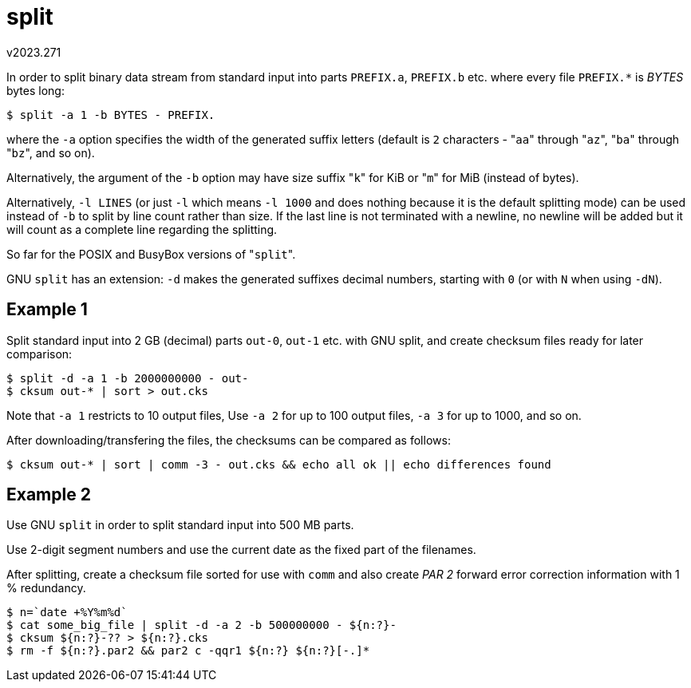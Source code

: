 split
=====
v2023.271

In order to split binary data stream from standard input into parts `PREFIX.a`, `PREFIX.b` etc. where every file `PREFIX.*` is 'BYTES' bytes long:

----
$ split -a 1 -b BYTES - PREFIX.
----

where the `-a` option specifies the width of the generated suffix letters (default is `2` characters - "`aa`" through "`az`", "`ba`" through "`bz`", and so on).

Alternatively, the argument of the `-b` option may have size suffix "`k`" for KiB or "`m`" for MiB (instead of bytes).

Alternatively, `-l LINES` (or just `-l` which means `-l 1000` and does nothing because it is the default splitting mode) can be used instead of `-b` to split by line count rather than size. If the last line is not terminated with a newline, no newline will be added but it will count as a complete line regarding the splitting.

So far for the POSIX and BusyBox versions of "`split`".

GNU `split` has an extension: `-d` makes the generated suffixes decimal numbers, starting with `0` (or with `N` when using `-dN`).


Example 1
---------

Split standard input into 2 GB (decimal) parts `out-0`, `out-1` etc. with GNU split, and create checksum files ready for later comparison:

----
$ split -d -a 1 -b 2000000000 - out-
$ cksum out-* | sort > out.cks
----

Note that `-a 1` restricts to 10 output files, Use `-a 2` for up to 100 output files, `-a 3` for up to 1000, and so on.

After downloading/transfering the files, the checksums can be compared as follows:

----
$ cksum out-* | sort | comm -3 - out.cks && echo all ok || echo differences found
----


Example 2
---------

Use GNU `split` in order to split standard input into 500 MB parts.

Use 2-digit segment numbers and use the current date as the fixed part of the filenames.

After splitting, create a checksum file sorted for use with `comm` and also create 'PAR 2' forward error correction information with 1 % redundancy.

----
$ n=`date +%Y%m%d`
$ cat some_big_file | split -d -a 2 -b 500000000 - ${n:?}-
$ cksum ${n:?}-?? > ${n:?}.cks
$ rm -f ${n:?}.par2 && par2 c -qqr1 ${n:?} ${n:?}[-.]*
----
